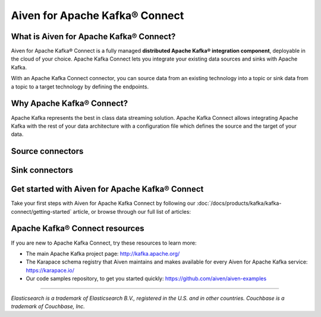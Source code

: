 Aiven for Apache Kafka® Connect
===============================

What is Aiven for Apache Kafka® Connect?
----------------------------------------

Aiven for Apache Kafka® Connect is a fully managed **distributed Apache Kafka® integration component**, deployable in the cloud of your choice. Apache Kafka Connect lets you integrate your existing data sources and sinks with Apache Kafka.

With an Apache Kafka Connect connector, you can source data from an existing technology into a topic or sink data from a topic to a target technology by defining the endpoints.


Why Apache Kafka® Connect?
--------------------------

Apache Kafka represents the best in class data streaming solution. Apache Kafka Connect allows integrating Apache Kafka with the rest of your data architecture with a configuration file which defines the source and the target of your data.

Source connectors
-----------------

.. grid:: 1 2 2 2

   .. grid-item-card:: **RDBMS**
       :margin: 2 2 0 0
       :shadow: md

       :doc:`Debezium for MySQL <kafka-connect/howto/debezium-source-connector-mysql>` 

       :doc:`Debezium for PostgreSQL® <kafka-connect/howto/debezium-source-connector-pg>`

       :doc:`Debezium for SQL Server <kafka-connect/howto/debezium-source-connector-sql-server>`

       :doc:`JDBC <kafka-connect/howto/jdbc-source-connector-pg>` 

   .. grid-item-card:: **Streaming**
       :shadow: md
       :margin: 2 2 0 0

       :doc:`Google Cloud Pub/Sub <kafka-connect/howto/gcp-pubsub-source>` 

       :doc:`Google Cloud Pub/Sub Lite <kafka-connect/howto/gcp-pubsub-lite-source>`

       :doc:`Stream Reactor Cassandra® <kafka-connect/howto/cassandra-streamreactor-source>`

       `Stream Reactor MQTT <https://docs.lenses.io/connectors/source/mqtt.html>`__ 

   .. grid-item-card:: **NoSQL**
       :margin: 2 2 0 0
       :shadow: md

       :doc:`Couchbase <kafka-connect/howto/couchbase-source>`

       :doc:`Official MongoDB® <kafka-connect/howto/mongodb-poll-source-connector>`

       :doc:`Debezium for MongoDB® <kafka-connect/howto/debezium-source-connector-mongodb>`


Sink connectors
---------------

.. grid:: 1 2 2 2

   .. grid-item-card:: **Filestore**
      :margin: 2 2 0 0
      :shadow: md

      :doc:`Aiven for Apache Kafka® S3 Sink Connector <kafka-connect/howto/s3-sink-connector-aiven>`

      :doc:`Confluent Amazon S3 Sink <kafka-connect/howto/s3-sink-connector-confluent>`

      :doc:`Google Cloud Storage <kafka-connect/howto/gcs-sink>`

   .. grid-item-card:: **NoSQL**
       :margin: 2 2 0 0
       :shadow: md

       :doc:`Couchbase® <kafka-connect/howto/couchbase-sink>`

       :doc:`Official MongoDB® <kafka-connect/howto/mongodb-sink-mongo>`

       :doc:`OpenSearch® <kafka-connect/howto/opensearch-sink>` |preview|

       :doc:`Elasticsearch <kafka-connect/howto/elasticsearch-sink>`

   .. grid-item-card:: **RDBMS**
       :margin: 2 2 0 0
       :shadow: md

       :doc:`JDBC <kafka-connect/howto/jdbc-sink>`

   .. grid-item-card:: **Data Warehouse**
       :margin: 2 2 0 0
       :shadow: md

       :doc:`Google BigQuery <kafka-connect/howto/gcp-bigquery-sink>`

       :doc:`Snowflake <kafka-connect/howto/snowflake-sink>`

   .. grid-item-card:: **Streaming**
       :margin: 2 2 0 0
       :shadow: md

       `Google Cloud Pub/Sub <https://github.com/GoogleCloudPlatform/pubsub/>`__

       `Google Cloud Pub/Sub Lite <https://github.com/GoogleCloudPlatform/pubsub/>`_

       :doc:`Stream Reactor Cassandra® <kafka-connect/howto/cassandra-streamreactor-sink>`

       `Stream Reactor InfluxDB® <https://docs.lenses.io/connectors/sink/influx.html>`__

       :doc:`Stream Reactor MongoDB® <kafka-connect/howto/mongodb-sink-lenses>`

       `Stream Reactor MQTT <https://docs.lenses.io/connectors/sink/mqtt.html>`__

       :doc:`Stream Reactor Redis®* <kafka-connect/howto/redis-streamreactor-sink>`

   .. grid-item-card:: **Other**
       :margin: 2 2 0 0
       :shadow: md

       :doc:`HTTP <kafka-connect/howto/http-sink>`

       `Splunk <https://github.com/splunk/kafka-connect-splunk>`__




Get started with Aiven for Apache Kafka® Connect
------------------------------------------------

Take your first steps with Aiven for Apache Kafka Connect by following our :doc:`/docs/products/kafka/kafka-connect/getting-started` article, or browse through our full list of articles:


.. grid:: 1 2 2 2

    .. grid-item-card::
        :shadow: md
        :margin: 2 2 0 0

        📚 :doc:`Concepts </docs/products/kafka/kafka-connect/concepts>`

    .. grid-item-card::
        :shadow: md
        :margin: 2 2 0 0

        💻 :doc:`HowTo </docs/products/kafka/kafka-connect/howto>`

    .. grid-item-card::
        :shadow: md
        :margin: 2 2 0 0

        📖 :doc:`Reference </docs/products/kafka/kafka-connect/reference>`


Apache Kafka® Connect resources
-------------------------------

If you are new to Apache Kafka Connect, try these resources to learn more:

* The main Apache Kafka project page: http://kafka.apache.org/

* The Karapace schema registry that Aiven maintains and makes available for every Aiven for Apache Kafka service: https://karapace.io/

* Our code samples repository, to get you started quickly: https://github.com/aiven/aiven-examples


------

*Elasticsearch is a trademark of Elasticsearch B.V., registered in the U.S. and in other countries.*
*Couchbase is a trademark of Couchbase, Inc.*
